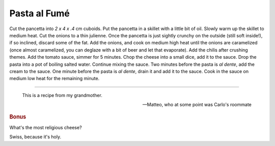 .. index::
   single: pasta; fumé

Pasta al Fumé
===============

.. ingredients::

   - 400 g short pasta
   - 200/300 g pancetta
   - 1.5 onions
   - 2 dried chili
   - 1.5-2 cups tomato sauce
   - 200 g swiss cheese
   - 1-2 tbsp heavy cream

Cut the pancetta into `2 x 4 x .4` cm cuboids.
Put the pancetta in a skillet with a little bit of oil. Slowly warm up the skillet to medium heat.
Cut the onions to a thin julienne.
Once the pancetta is just sightly crunchy on the outside (still soft inside!), if so inclined,
discard some of the fat. Add the onions, and cook on medium high heat until the onions are caramelized
(once almost caramelized, you can deglaze with a bit of beer and let that evaporate).
Add the chilis after crushing themes.
Add the tomato sauce, simmer for 5 minutes.
Chop the cheese into a small dice, add it to the sauce.
Drop the pasta into a pot of boiling salted water.
Continue mixing the sauce. Two minutes before the pasta is *al dente*, add the cream to the sauce.
One minute before the pasta is *al dente*, drain it and add it to the sauce.
Cook in the sauce on medium low heat for the remaining minute.

--------------

.. epigraph::

   This is a recipe from my grandmother.

   -- Matteo, who at some point was Carlo's roommate

.. rubric:: Bonus

What's the most religious cheese?

Swiss, because it's holy.